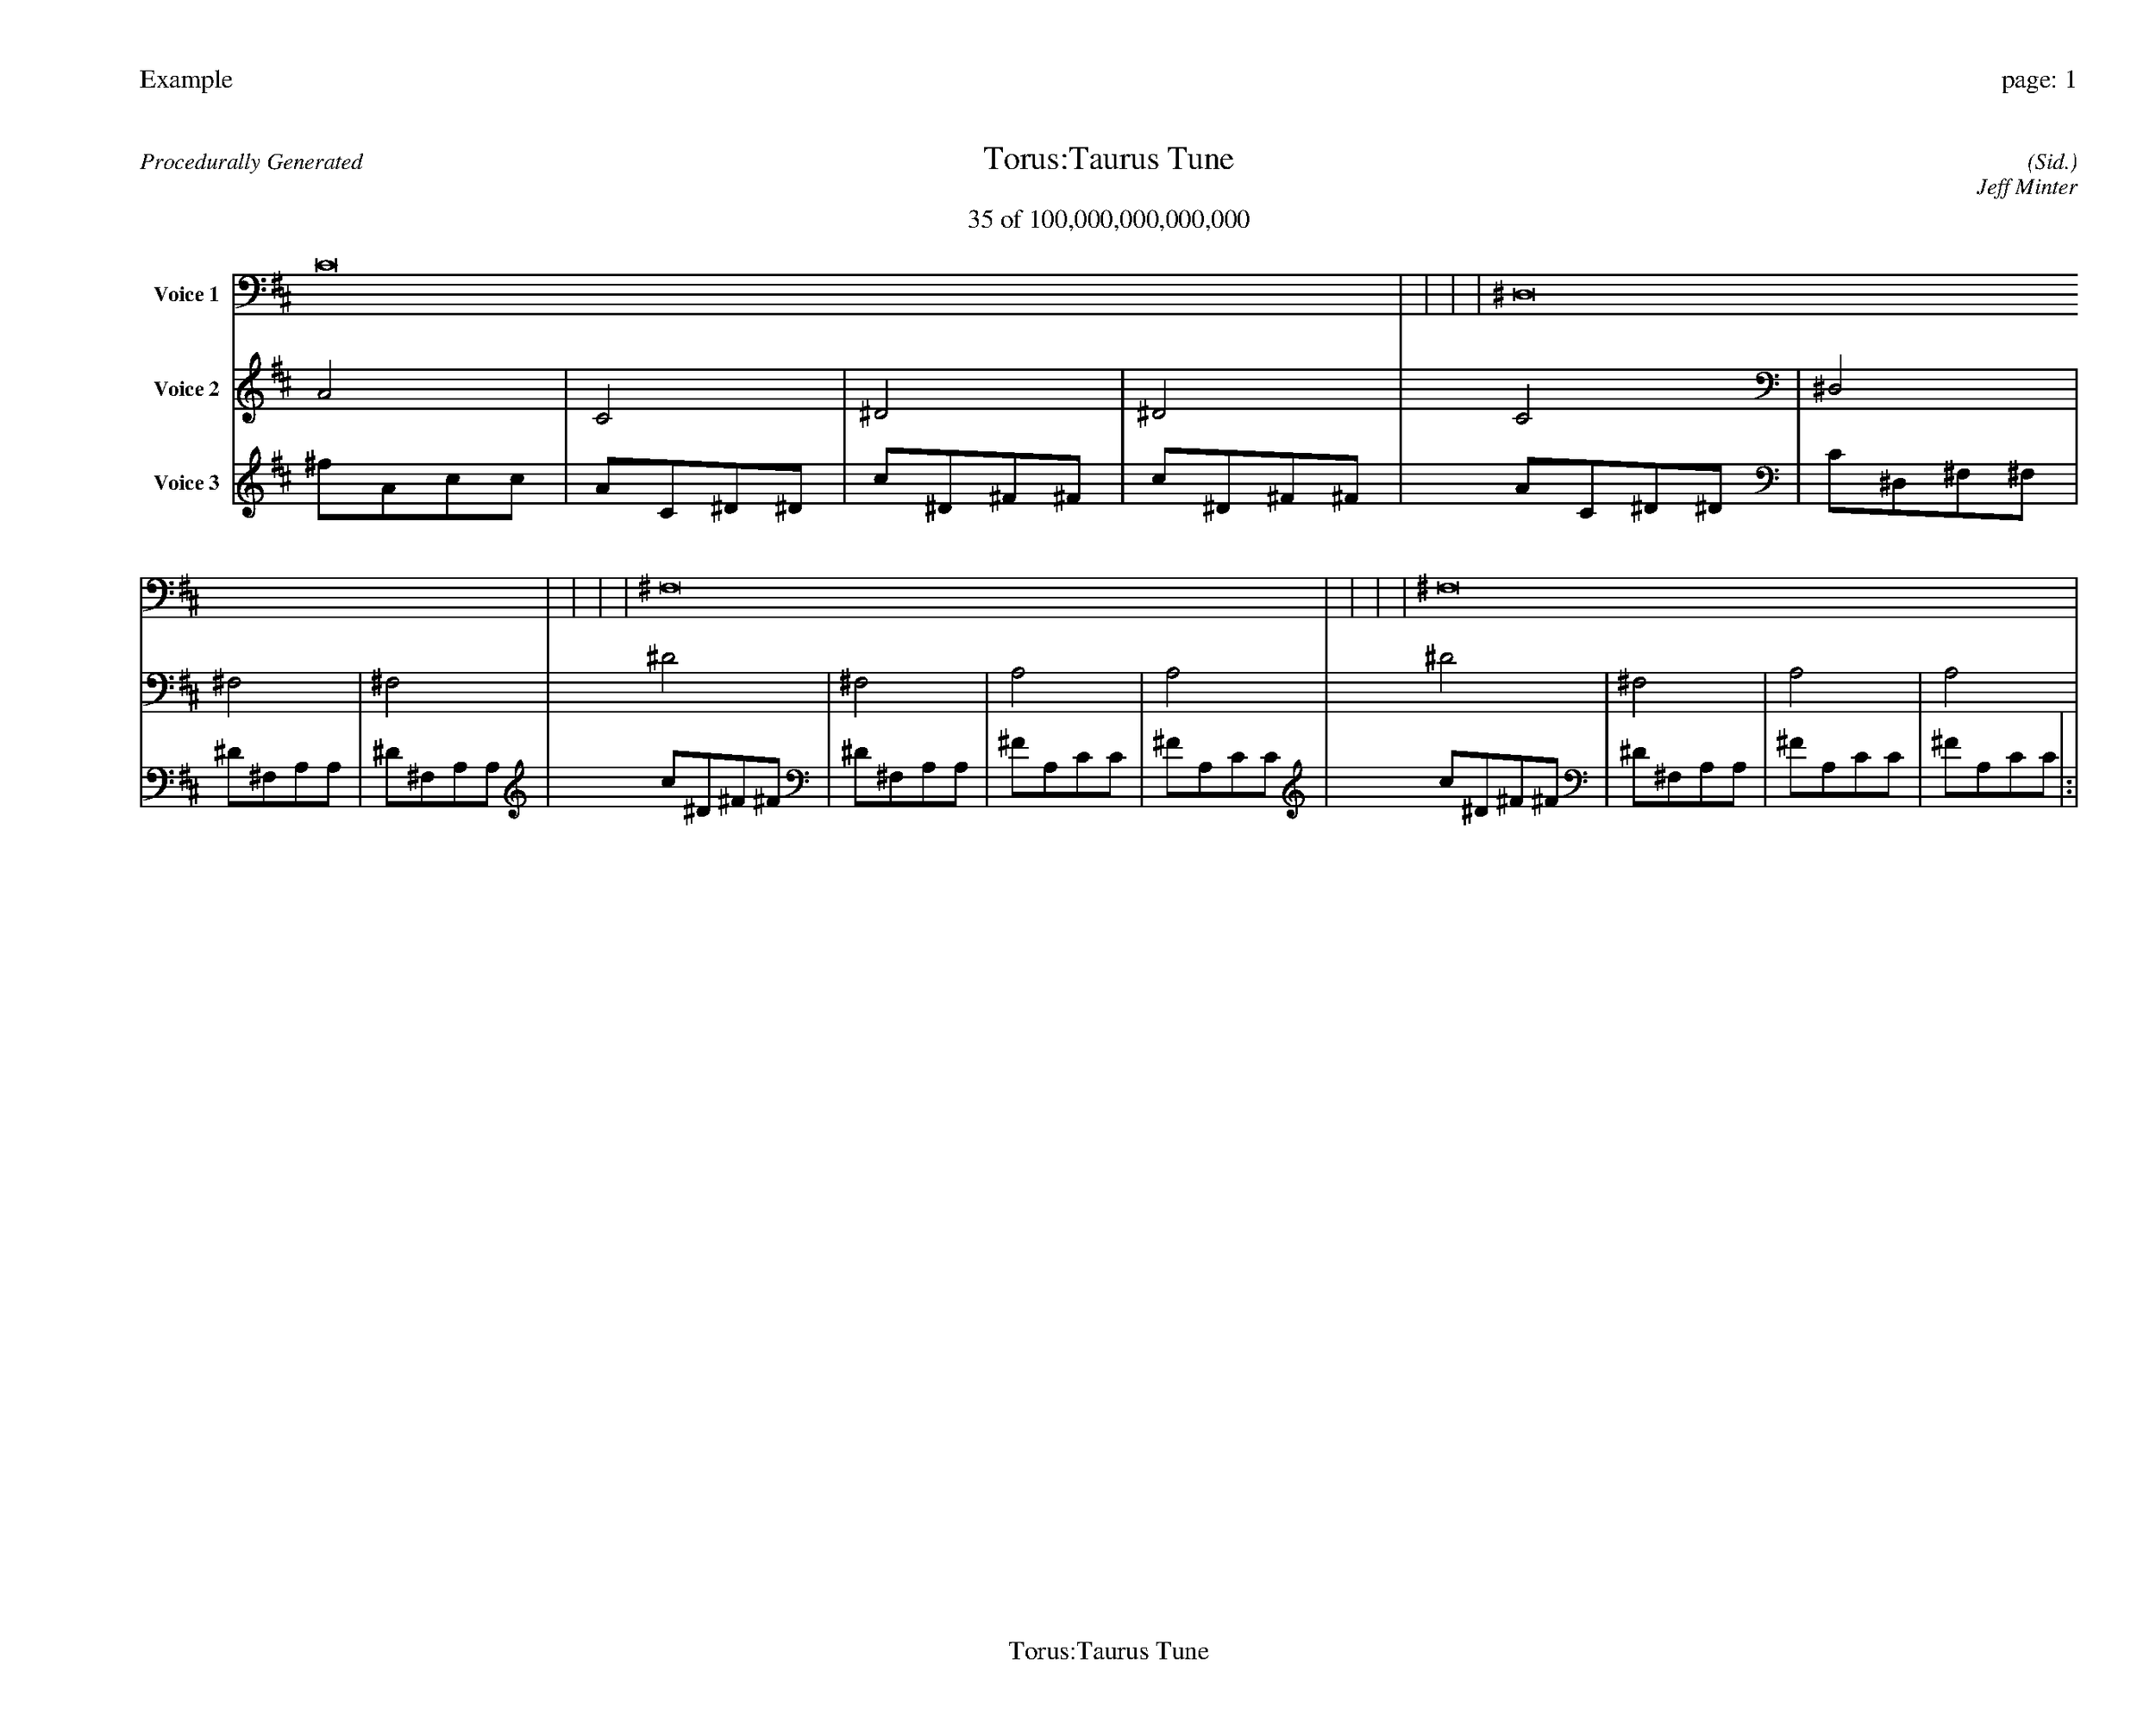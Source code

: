 
%abc-2.2
%%pagewidth 35cm
%%header "Example		page: $P"
%%footer "	$T"
%%gutter .5cm
%%barsperstaff 16
%%titleformat R-P-Q-T C1 O1, T+T N1
%%composerspace 0
X: 2 % start of header
T:Torus:Taurus Tune
T:35 of 100,000,000,000,000
C: (Sid.)
O: Jeff Minter
R:Procedurally Generated
L: 1/8
K: D % scale: C major
V:1 name="Voice 1"
C16    |     |     |     | ^D,16    |     |     |     | ^F,16    |     |     |     | ^F,16    |     |     |     | :|
V:2 name="Voice 2"
A4    | C4    | ^D4    | ^D4    | C4    | ^D,4    | ^F,4    | ^F,4    | ^D4    | ^F,4    | A,4    | A,4    | ^D4    | ^F,4    | A,4    | A,4    | :|
V:3 name="Voice 3"
^f1A1c1c1|A1C1^D1^D1|c1^D1^F1^F1|c1^D1^F1^F1|A1C1^D1^D1|C1^D,1^F,1^F,1|^D1^F,1A,1A,1|^D1^F,1A,1A,1|c1^D1^F1^F1|^D1^F,1A,1A,1|^F1A,1C1C1|^F1A,1C1C1|c1^D1^F1^F1|^D1^F,1A,1A,1|^F1A,1C1C1|^F1A,1C1C1|:|
